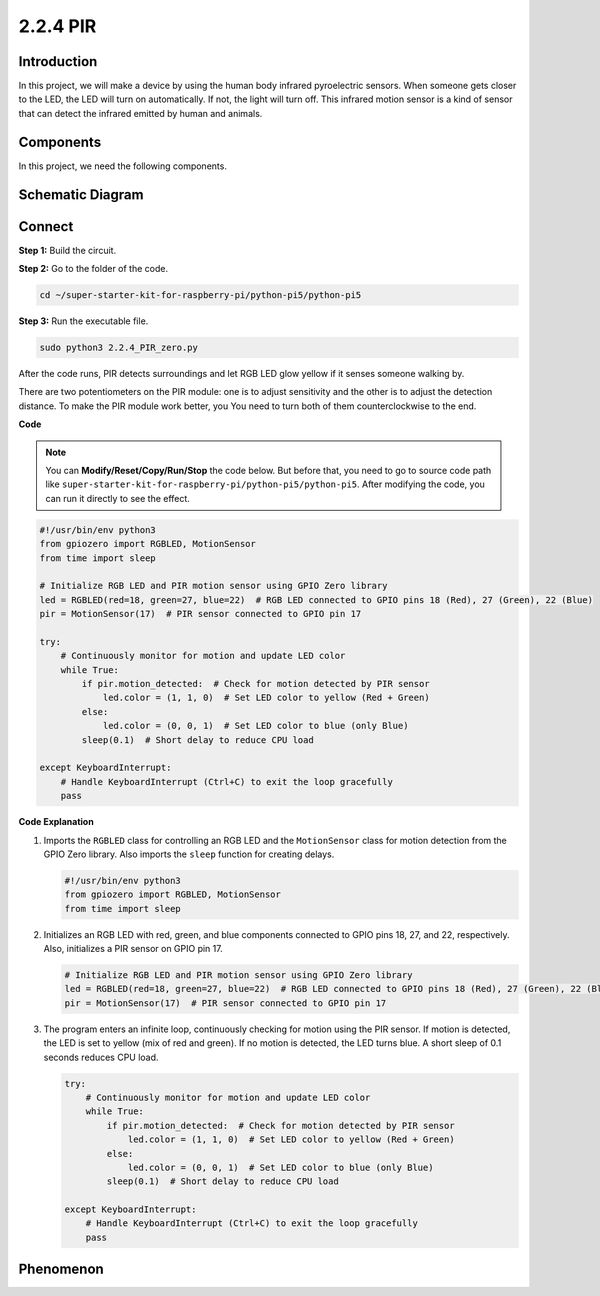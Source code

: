.. _py_pi5_pir:

2.2.4 PIR
=========

Introduction
------------

In this project, we will make a device by using the human body infrared
pyroelectric sensors. When someone gets closer to the LED, the LED will
turn on automatically. If not, the light will turn off. This infrared
motion sensor is a kind of sensor that can detect the infrared emitted
by human and animals.

Components
------------------------------

In this project, we need the following components. 

.. image:: ../python_pi5/img/list/2.2.4_pir_list.png

.. raw:: html

   <br/>


Schematic Diagram
-----------------

.. image:: ../python_pi5/img/schematic/2.2.4_pir_schematic.png


Connect
-----------------------

**Step 1:** Build the circuit.

.. image:: ../python_pi5/img/connect/2.2.4.png

**Step 2:** Go to the folder of the code.

.. raw:: html

   <run></run>

.. code-block::

    cd ~/super-starter-kit-for-raspberry-pi/python-pi5/python-pi5

**Step 3:** Run the executable file.

.. raw:: html

   <run></run>

.. code-block::

    sudo python3 2.2.4_PIR_zero.py

After the code runs, PIR detects surroundings and let RGB LED glow yellow if it senses someone walking by. 

There are two potentiometers on the PIR module: one is to adjust sensitivity and the other is to adjust the detection distance. To make the PIR module work better, you You need to turn both of them counterclockwise to the end.

.. image:: ../python_pi5/img/2.2.4_PIR_TTE.png
    :width: 400
    :align: center

**Code**

.. note::

    You can **Modify/Reset/Copy/Run/Stop** the code below. But before that, you need to go to  source code path like ``super-starter-kit-for-raspberry-pi/python-pi5/python-pi5``. After modifying the code, you can run it directly to see the effect.


.. raw:: html

    <run></run>

.. code-block:: python

   #!/usr/bin/env python3
   from gpiozero import RGBLED, MotionSensor
   from time import sleep

   # Initialize RGB LED and PIR motion sensor using GPIO Zero library
   led = RGBLED(red=18, green=27, blue=22)  # RGB LED connected to GPIO pins 18 (Red), 27 (Green), 22 (Blue)
   pir = MotionSensor(17)  # PIR sensor connected to GPIO pin 17

   try:
       # Continuously monitor for motion and update LED color
       while True:
           if pir.motion_detected:  # Check for motion detected by PIR sensor
               led.color = (1, 1, 0)  # Set LED color to yellow (Red + Green)
           else:
               led.color = (0, 0, 1)  # Set LED color to blue (only Blue)
           sleep(0.1)  # Short delay to reduce CPU load

   except KeyboardInterrupt:
       # Handle KeyboardInterrupt (Ctrl+C) to exit the loop gracefully
       pass


**Code Explanation**

#. Imports the ``RGBLED`` class for controlling an RGB LED and the ``MotionSensor`` class for motion detection from the GPIO Zero library. Also imports the ``sleep`` function for creating delays.

   .. code-block:: python

       #!/usr/bin/env python3
       from gpiozero import RGBLED, MotionSensor
       from time import sleep

#. Initializes an RGB LED with red, green, and blue components connected to GPIO pins 18, 27, and 22, respectively. Also, initializes a PIR sensor on GPIO pin 17.

   .. code-block:: python

       # Initialize RGB LED and PIR motion sensor using GPIO Zero library
       led = RGBLED(red=18, green=27, blue=22)  # RGB LED connected to GPIO pins 18 (Red), 27 (Green), 22 (Blue)
       pir = MotionSensor(17)  # PIR sensor connected to GPIO pin 17

#. The program enters an infinite loop, continuously checking for motion using the PIR sensor. If motion is detected, the LED is set to yellow (mix of red and green). If no motion is detected, the LED turns blue. A short sleep of 0.1 seconds reduces CPU load.

   .. code-block:: python

       try:
           # Continuously monitor for motion and update LED color
           while True:
               if pir.motion_detected:  # Check for motion detected by PIR sensor
                   led.color = (1, 1, 0)  # Set LED color to yellow (Red + Green)
               else:
                   led.color = (0, 0, 1)  # Set LED color to blue (only Blue)
               sleep(0.1)  # Short delay to reduce CPU load

       except KeyboardInterrupt:
           # Handle KeyboardInterrupt (Ctrl+C) to exit the loop gracefully
           pass

**Phenomenon**
---------------
.. image:: ../img/phenomenon/224.jpg
    :width: 800
    :align: center